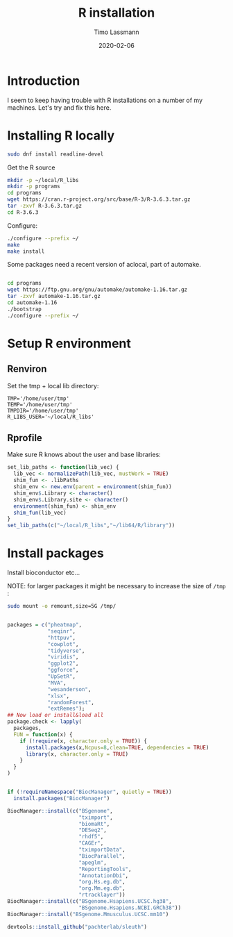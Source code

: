 #+TITLE:  R installation 
#+AUTHOR: Timo Lassmann
#+EMAIL:  timo.lassmann@telethonkids.org.au
#+DATE:   2020-02-06
#+LATEX_CLASS: report
#+OPTIONS:  toc:nil
#+OPTIONS: H:4
#+LATEX_CMD: pdflatex
#+PROPERTY: header-args:bash :eval never
#+PROPERTY: header-args:R :eval never

#+BEGIN_SRC emacs-lisp  :results none :exports none 
  (setq org-latex-listings 'minted)
  (setq org-latex-minted-options
        '(("frame" "lines") ("linenos=true")("breaklines")))
#+END_SRC


* Introduction 
  
  I seem to keep having trouble with R installations on a number of my machines. Let's try and fix this here.

* Installing R locally 


  #+BEGIN_SRC bash 
    sudo dnf install readline-devel 

  #+END_SRC
  Get the R source 

  #+BEGIN_SRC bash 
    mkdir -p ~/local/R_libs
    mkdir -p programs 
    cd programs 
    wget https://cran.r-project.org/src/base/R-3/R-3.6.3.tar.gz
    tar -zxvf R-3.6.3.tar.gz  
    cd R-3.6.3
  #+END_SRC

  Configure: 

  #+BEGIN_SRC bash
    ./configure --prefix ~/
    make
    make install
  #+END_SRC

  Some packages need a recent version of aclocal, part of automake.

  #+BEGIN_SRC bash

    cd programs 
    wget https://ftp.gnu.org/gnu/automake/automake-1.16.tar.gz 
    tar -zxvf automake-1.16.tar.gz
    cd automake-1.16
    ./bootstrap
    ./configure --prefix ~/

  #+END_SRC

* Setup R environment
  

** Renviron 
   Set the tmp + local lib directory:
   #+BEGIN_SRC text :tangle ~/.Renviron
     TMP='/home/user/tmp'
     TEMP='/home/user/tmp'
     TMPDIR='/home/user/tmp'
     R_LIBS_USER='~/local/R_libs'
   #+END_SRC

** Rprofile 

   Make sure R knows about the user and base libraries: 

   #+BEGIN_SRC R :tangle ~/.Rprofile
     set_lib_paths <- function(lib_vec) {
       lib_vec <- normalizePath(lib_vec, mustWork = TRUE)
       shim_fun <- .libPaths
       shim_env <- new.env(parent = environment(shim_fun))
       shim_env$.Library <- character()
       shim_env$.Library.site <- character()
       environment(shim_fun) <- shim_env
       shim_fun(lib_vec)
     }
     set_lib_paths(c("~/local/R_libs","~/lib64/R/library"))
   #+END_SRC






   
* Install packages
  
  Install bioconductor etc... 

  NOTE: for larger packages it might be necessary to increase the size of =/tmp= :

  #+BEGIN_SRC bash 
    sudo mount -o remount,size=5G /tmp/
  #+END_SRC
  
  #+BEGIN_SRC R

    packages = c("pheatmap",
                 "seqinr",
                 "httpuv",
                 "cowplot",
                 "tidyverse",
                 "viridis",
                 "ggplot2",
                 "ggforce",
                 "UpSetR",
                 "MVA",
                 "wesanderson",
                 "xlsx",
                 "randomForest",
                 "extRemes");
    ## Now load or install&load all
    package.check <- lapply(
      packages,
      FUN = function(x) {
        if (!require(x, character.only = TRUE)) {
          install.packages(x,Ncpus=8,clean=TRUE, dependencies = TRUE)
          library(x, character.only = TRUE)
        }
      }
    )


    if (!requireNamespace("BiocManager", quietly = TRUE))
      install.packages("BiocManager")

    BiocManager::install(c("BSgenome",
                           "tximport",
                           "biomaRt",
                           "DESeq2",
                           "rhdf5",
                           "CAGEr",
                           "tximportData",
                           "BiocParallel",
                           "apeglm",
                           "ReportingTools",
                           "AnnotationDbi",
                           "org.Hs.eg.db",
                           "org.Mm.eg.db",
                           "rtracklayer"))
    BiocManager::install(c("BSgenome.Hsapiens.UCSC.hg38",
                           "BSgenome.Hsapiens.NCBI.GRCh38"))
    BiocManager::install("BSgenome.Mmusculus.UCSC.mm10")

    devtools::install_github("pachterlab/sleuth")
  #+END_SRC
    










